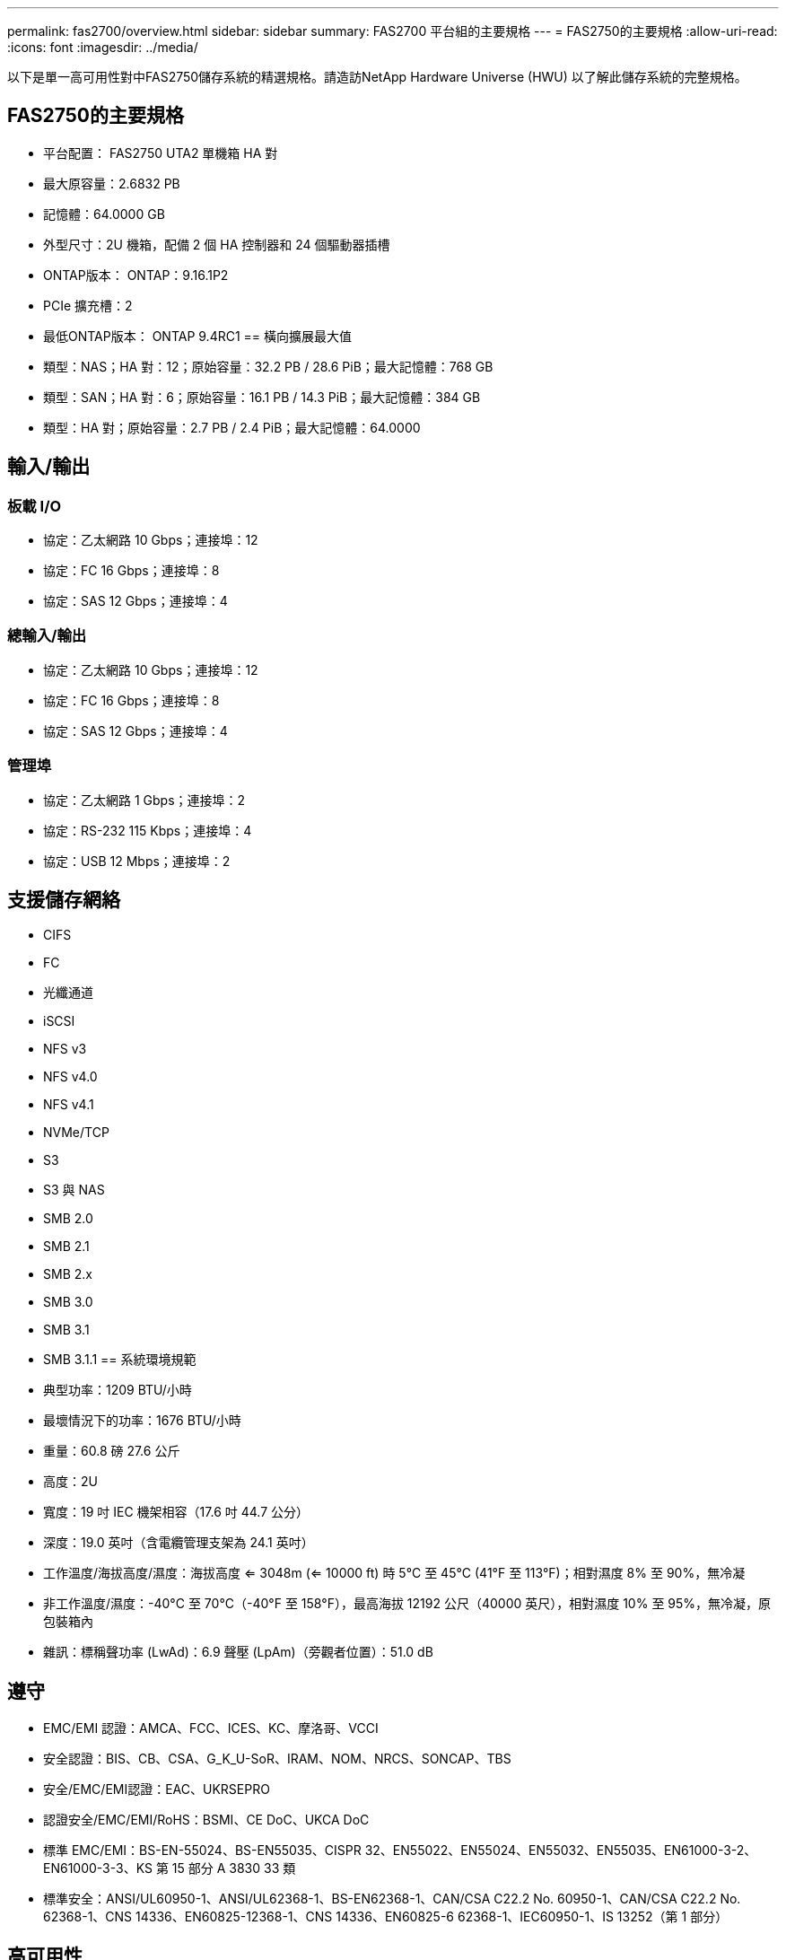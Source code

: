 ---
permalink: fas2700/overview.html 
sidebar: sidebar 
summary: FAS2700 平台組的主要規格 
---
= FAS2750的主要規格
:allow-uri-read: 
:icons: font
:imagesdir: ../media/


[role="lead"]
以下是單一高可用性對中FAS2750儲存系統的精選規格。請造訪NetApp Hardware Universe (HWU) 以了解此儲存系統的完整規格。



== FAS2750的主要規格

* 平台配置： FAS2750 UTA2 單機箱 HA 對
* 最大原容量：2.6832 PB
* 記憶體：64.0000 GB
* 外型尺寸：2U 機箱，配備 2 個 HA 控制器和 24 個驅動器插槽
* ONTAP版本： ONTAP：9.16.1P2
* PCIe 擴充槽：2
* 最低ONTAP版本： ONTAP 9.4RC1 == 橫向擴展最大值
* 類型：NAS；HA 對：12；原始容量：32.2 PB / 28.6 PiB；最大記憶體：768 GB
* 類型：SAN；HA 對：6；原始容量：16.1 PB / 14.3 PiB；最大記憶體：384 GB
* 類型：HA 對；原始容量：2.7 PB / 2.4 PiB；最大記憶體：64.0000




== 輸入/輸出



=== 板載 I/O

* 協定：乙太網路 10 Gbps；連接埠：12
* 協定：FC 16 Gbps；連接埠：8
* 協定：SAS 12 Gbps；連接埠：4




=== 總輸入/輸出

* 協定：乙太網路 10 Gbps；連接埠：12
* 協定：FC 16 Gbps；連接埠：8
* 協定：SAS 12 Gbps；連接埠：4




=== 管理埠

* 協定：乙太網路 1 Gbps；連接埠：2
* 協定：RS-232 115 Kbps；連接埠：4
* 協定：USB 12 Mbps；連接埠：2




== 支援儲存網絡

* CIFS
* FC
* 光纖通道
* iSCSI
* NFS v3
* NFS v4.0
* NFS v4.1
* NVMe/TCP
* S3
* S3 與 NAS
* SMB 2.0
* SMB 2.1
* SMB 2.x
* SMB 3.0
* SMB 3.1
* SMB 3.1.1 == 系統環境規範
* 典型功率：1209 BTU/小時
* 最壞情況下的功率：1676 BTU/小時
* 重量：60.8 磅 27.6 公斤
* 高度：2U
* 寬度：19 吋 IEC 機架相容（17.6 吋 44.7 公分）
* 深度：19.0 英吋（含電纜管理支架為 24.1 英吋）
* 工作溫度/海拔高度/濕度：海拔高度 <= 3048m (<= 10000 ft) 時 5°C 至 45°C (41°F 至 113°F)；相對濕度 8% 至 90%，無冷凝
* 非工作溫度/濕度：-40°C 至 70°C（-40°F 至 158°F），最高海拔 12192 公尺（40000 英尺），相對濕度 10% 至 95%，無冷凝，原包裝箱內
* 雜訊：標稱聲功率 (LwAd)：6.9 聲壓 (LpAm)（旁觀者位置）：51.0 dB




== 遵守

* EMC/EMI 認證：AMCA、FCC、ICES、KC、摩洛哥、VCCI
* 安全認證：BIS、CB、CSA、G_K_U-SoR、IRAM、NOM、NRCS、SONCAP、TBS
* 安全/EMC/EMI認證：EAC、UKRSEPRO
* 認證安全/EMC/EMI/RoHS：BSMI、CE DoC、UKCA DoC
* 標準 EMC/EMI：BS-EN-55024、BS-EN55035、CISPR 32、EN55022、EN55024、EN55032、EN55035、EN61000-3-2、EN61000-3-3、KS 第 15 部分 A 3830 33 類
* 標準安全：ANSI/UL60950-1、ANSI/UL62368-1、BS-EN62368-1、CAN/CSA C22.2 No. 60950-1、CAN/CSA C22.2 No. 62368-1、CNS 14336、EN60825-12368-1、CNS 14336、EN60825-6 62368-1、IEC60950-1、IS 13252（第 1 部分）




== 高可用性

* 基於乙太網路的基板管理控制器 (BMC) 和ONTAP管理介面
* 冗餘熱插拔控制器
* 冗餘熱插拔電源
* 透過外部機架的 SAS 連線進行 SAS 帶內管理

